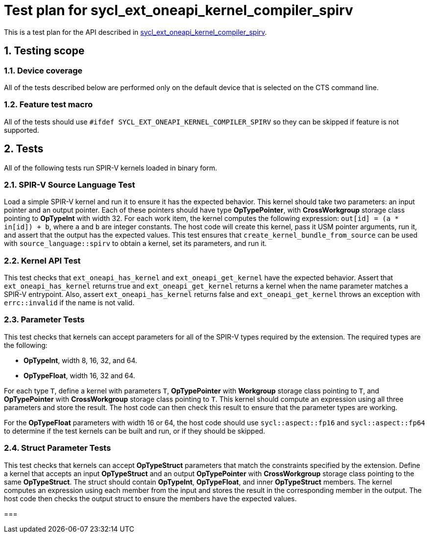 :sectnums:
:xrefstyle: short

= Test plan for sycl_ext_oneapi_kernel_compiler_spirv

This is a test plan for the API described in
https://github.com/intel/llvm/blob/sycl/sycl/doc/extensions/experimental/sycl_ext_oneapi_kernel_compiler_spirv.asciidoc[sycl_ext_oneapi_kernel_compiler_spirv].

== Testing scope

=== Device coverage

All of the tests described below are performed only on the default device that
is selected on the CTS command line.

=== Feature test macro

All of the tests should use `#ifdef SYCL_EXT_ONEAPI_KERNEL_COMPILER_SPIRV` so
they can be skipped if feature is not supported.

== Tests

All of the following tests run SPIR-V kernels loaded in binary form.

=== SPIR-V Source Language Test

Load a simple SPIR-V kernel and run it to ensure it has the expected behavior.
This kernel should take two parameters: an input pointer and an output pointer.
Each of these pointers should have type *OpTypePointer*, with *CrossWorkgroup*
storage class pointing to  *OpTypeInt* with width 32. For each work item, the
kernel computes the following expression: `out[id] = (a * in[id]) + b`, where
`a` and `b` are integer constants. The host code will create this kernel, pass
it USM pointer arguments, run it, and assert that the output has the expected
values. This test ensures that `create_kernel_bundle_from_source` can be used
with `source_language::spirv` to obtain a kernel, set its parameters, and run
it.

=== Kernel API Test

This test checks that `ext_oneapi_has_kernel` and `ext_oneapi_get_kernel` have
the expected behavior. Assert that `ext_oneapi_has_kernel` returns true and
`ext_oneapi_get_kernel` returns a kernel when the name parameter matches a
SPIR-V entrypoint. Also, assert `ext_oneapi_has_kernel` returns false and
`ext_oneapi_get_kernel` throws an exception with `errc::invalid` if the name is
not valid.

=== Parameter Tests

This test checks that kernels can accept parameters for all of the SPIR-V types
required by the extension. The required types are the following:

- *OpTypeInt*, width 8, 16, 32, and 64.
- *OpTypeFloat*, width 16, 32 and 64.

For each type `T`, define a kernel with parameters `T`, *OpTypePointer* with
*Workgroup* storage class pointing to `T`, and *OpTypePointer* with
*CrossWorkgroup* storage class pointing to `T`. This kernel should compute an
expression using all three parameters and store the result. The host code can
then check this result to ensure that the parameter types are working.

For the *OpTypeFloat* parameters with width 16 or 64, the host code should use
`sycl::aspect::fp16` and `sycl::aspect::fp64` to determine if the test kernels
can be built and run, or if they should be skipped.

=== Struct Parameter Tests

This test checks that kernels can accept *OpTypeStruct* parameters that match
the constraints specified by the extension. Define a kernel that accepts an
input *OpTypeStruct* and an output *OpTypePointer* with *CrossWorkgroup* storage
class pointing to the same *OpTypeStruct*. The struct should contain
*OpTypeInt*, *OpTypeFloat*, and inner *OpTypeStruct* members. The kernel
computes an expression using each member from the input and stores the result in
the corresponding member in the output. The host code then checks the output
struct to ensure the members have the expected values.

=== 
